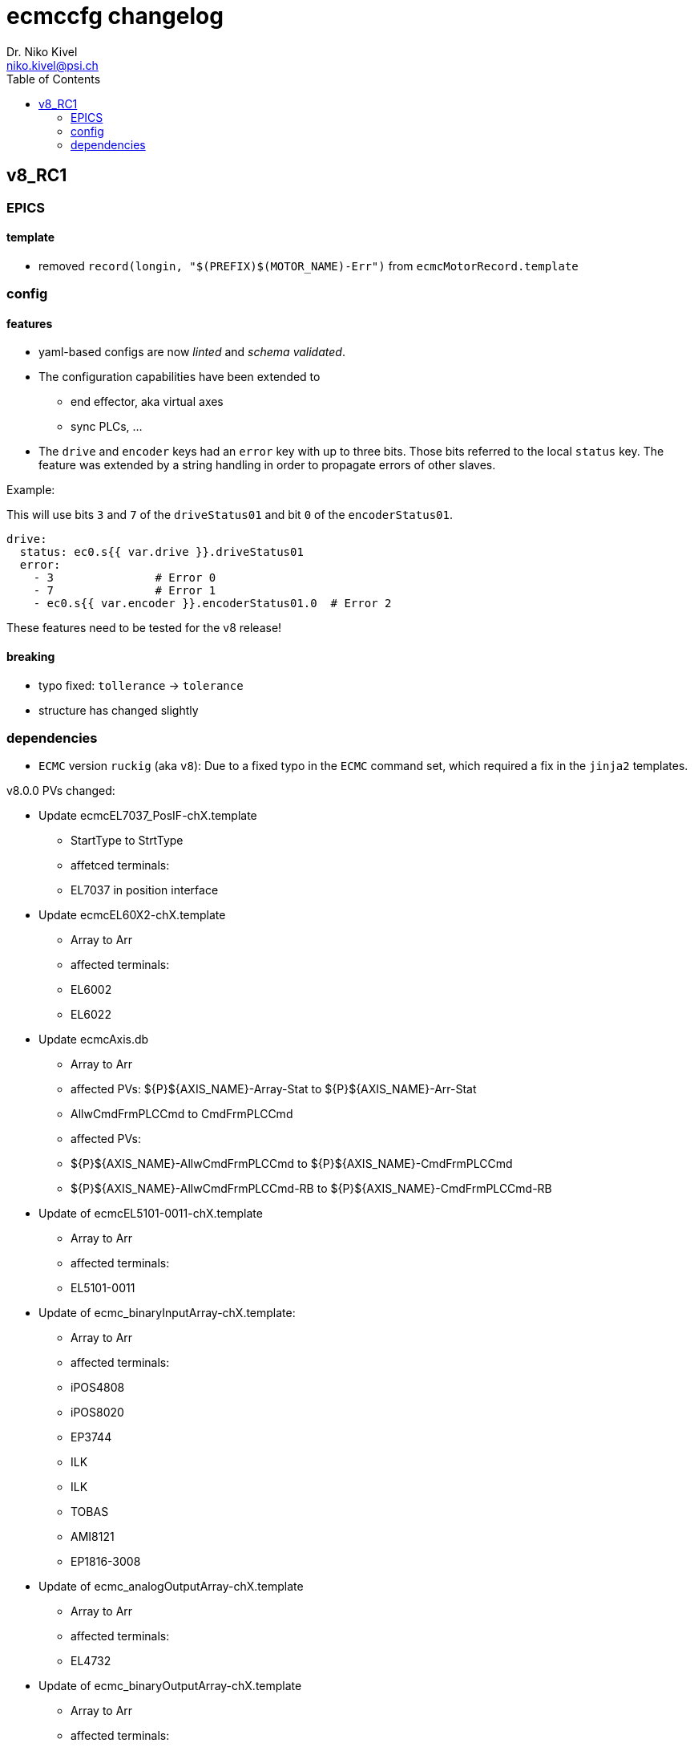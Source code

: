 = ecmccfg changelog
Dr. Niko Kivel <niko.kivel@psi.ch>
:toc: left
:toclevels: 2

== v8_RC1

=== EPICS
==== template
- removed `record(longin, "$(PREFIX)$(MOTOR_NAME)-Err")` from `ecmcMotorRecord.template`

=== config
==== features
* yaml-based configs are now __linted__ and __schema validated__.
* The configuration capabilities have been extended to
  - end effector, aka virtual axes
  - sync PLCs, ...
* The `drive` and `encoder` keys had an `error` key with up to three bits. Those bits referred to the local `status` key. The feature was extended by a string handling in order to propagate errors of other slaves.

.Example:
This will use bits `3` and `7` of the `driveStatus01` and bit `0` of the `encoderStatus01`.
[source,yaml]
----
drive:
  status: ec0.s{{ var.drive }}.driveStatus01
  error:
    - 3               # Error 0
    - 7               # Error 1
    - ec0.s{{ var.encoder }}.encoderStatus01.0  # Error 2
----

These features need to be tested for the v8 release!

==== breaking
- typo fixed: `tollerance` -> `tolerance`
- structure has changed slightly

=== dependencies

- `ECMC` version `ruckig` (aka `v8`): Due to a fixed typo in the `ECMC` command set, which required a fix in the `jinja2` templates.

v8.0.0
PVs changed:

* Update ecmcEL7037_PosIF-chX.template
 - StartType to StrtType
 - affetced terminals:
   - EL7037 in position interface 

* Update ecmcEL60X2-chX.template
  - Array to Arr
  - affected terminals:
    - EL6002
    - EL6022

* Update ecmcAxis.db
  - Array to Arr
  - affected PVs: ${P}${AXIS_NAME}-Array-Stat to ${P}${AXIS_NAME}-Arr-Stat
  - AllwCmdFrmPLCCmd to CmdFrmPLCCmd
  - affected PVs:
    - ${P}${AXIS_NAME}-AllwCmdFrmPLCCmd to ${P}${AXIS_NAME}-CmdFrmPLCCmd
    - ${P}${AXIS_NAME}-AllwCmdFrmPLCCmd-RB to ${P}${AXIS_NAME}-CmdFrmPLCCmd-RB

* Update of ecmcEL5101-0011-chX.template
  - Array to Arr
  - affected terminals:
    - EL5101-0011

* Update of ecmc_binaryInputArray-chX.template:
  - Array to Arr
  - affected terminals:
    - iPOS4808
    - iPOS8020
    - EP3744
    - ILK
    - ILK
    - TOBAS
    - AMI8121
    - EP1816-3008

* Update of ecmc_analogOutputArray-chX.template
  - Array to Arr
  - affected terminals:
    - EL4732

* Update of ecmc_binaryOutputArray-chX.template
  - Array to Arr
  - affected terminals:
    - iPOS4808
    - iPOS4808
    - iPOS8020
    - iPOS8020

* Update of ecmc_analogInputArray-chX.template
  - Array to Arr
  - affected terminals:
    - ELM3602
    - ELM3146
    - ELM3604
    - EL3751
    - ELM3704
    - ELM3004
    - EL3742
    - EL3632
    - EL3702

* Update of ecmcEL5101-chX.template
  - LtchAutRstSp to LchAutRstSp
  - affected terminals: 
    - EL5101
    - EL5101_32bit
    - EL7031
    - EP7041-3102
    - EL7037
    - EL7037
    - EL7037_CSP
    - EL7041-0052
    - EL7037_CSP
    - EP7041
    - EL7041
    - EL7041-1000
    - EL7047

* Update of ecmcEL7037-chX.template:
  - SyncErr-Alrm to SyncErrAlrm
  - Stl-Alrm to StlAlrm
  - Err-Alrm to ErrAlrm
  - Wrn-Alrm to WrnAlrm
  - affected terminals
    - EL7031
    - EL7037
    - EL7041-0052
    - EP7041
    - EL7041
    - EL7041-1000
    - EL7047
 
* Update of ecmcEL7332-chX.template:
  - SyncErr-Alrm to SyncErrAlrm
  - Stl-Alrm to StlAlrm
  - Err-Alrm to ErrAlrm
  - Wrn-Alrm to WrnAlrm
  - remove extra "-" before "Drv" in all PVs (affect all EL7332 PV names)
  - fix forward link
  - affected terminals:
    - EL7332

v7.0.0

